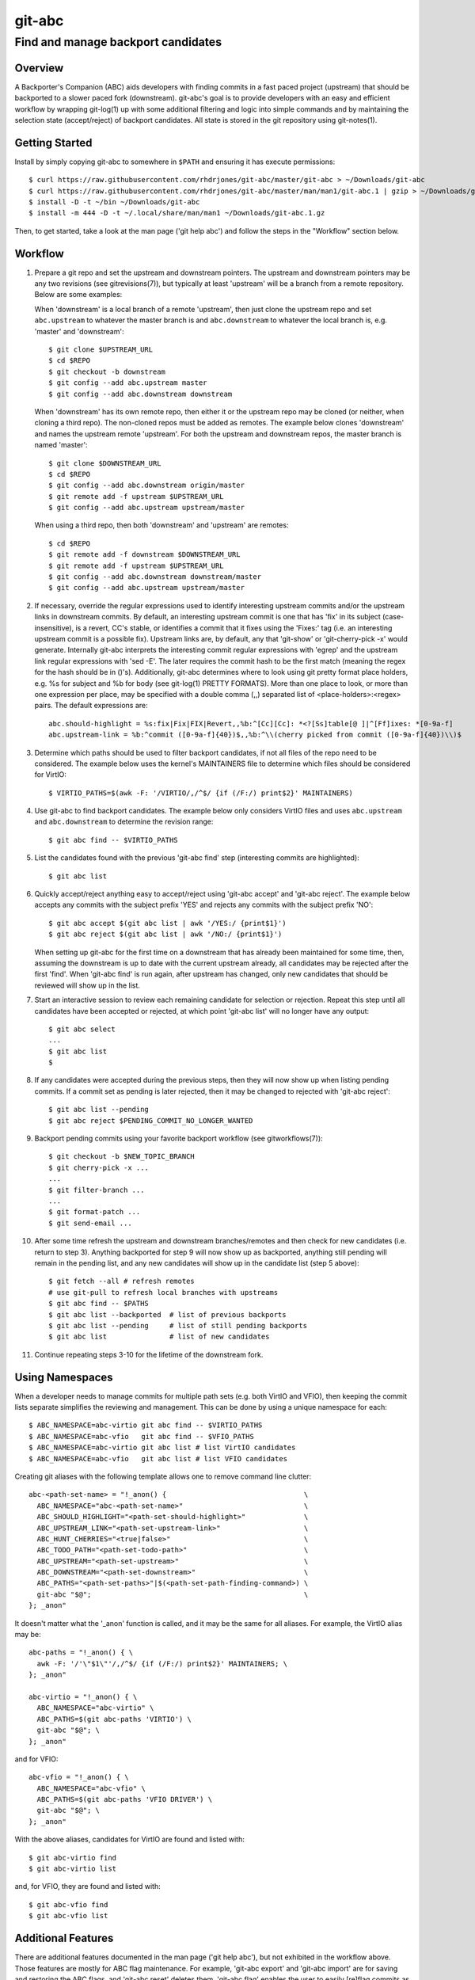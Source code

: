 =======
git-abc
=======
-----------------------------------
Find and manage backport candidates
-----------------------------------

Overview
========

A Backporter's Companion (ABC) aids developers with finding commits in a
fast paced project (upstream) that should be backported to a slower paced
fork (downstream).  git-abc's goal is to provide developers with an easy
and efficient workflow by wrapping git-log(1) up with some additional
filtering and logic into simple commands and by maintaining the selection
state (accept/reject) of backport candidates.  All state is stored in the
git repository using git-notes(1).

Getting Started
===============

Install by simply copying git-abc to somewhere in ``$PATH`` and ensuring
it has execute permissions::

  $ curl https://raw.githubusercontent.com/rhdrjones/git-abc/master/git-abc > ~/Downloads/git-abc
  $ curl https://raw.githubusercontent.com/rhdrjones/git-abc/master/man/man1/git-abc.1 | gzip > ~/Downloads/git-abc.1.gz
  $ install -D -t ~/bin ~/Downloads/git-abc
  $ install -m 444 -D -t ~/.local/share/man/man1 ~/Downloads/git-abc.1.gz

Then, to get started, take a look at the man page ('git help abc') and
follow the steps in the "Workflow" section below.

Workflow
========

1.  Prepare a git repo and set the upstream and downstream pointers.  The
    upstream and downstream pointers may be any two revisions (see
    gitrevisions(7)), but typically at least 'upstream' will be a branch
    from a remote repository.  Below are some examples:

    When 'downstream' is a local branch of a remote 'upstream', then just
    clone the upstream repo and set ``abc.upstream`` to whatever the
    master branch is and ``abc.downstream`` to whatever the local branch
    is, e.g. 'master' and 'downstream'::

      $ git clone $UPSTREAM_URL
      $ cd $REPO
      $ git checkout -b downstream
      $ git config --add abc.upstream master
      $ git config --add abc.downstream downstream

    When 'downstream' has its own remote repo, then either it or the
    upstream repo may be cloned (or neither, when cloning a third repo).
    The non-cloned repos must be added as remotes.  The example below
    clones 'downstream' and names the upstream remote 'upstream'.  For
    both the upstream and downstream repos, the master branch is named
    'master'::

      $ git clone $DOWNSTREAM_URL
      $ cd $REPO
      $ git config --add abc.downstream origin/master
      $ git remote add -f upstream $UPSTREAM_URL
      $ git config --add abc.upstream upstream/master

    When using a third repo, then both 'downstream' and 'upstream' are
    remotes::

      $ cd $REPO
      $ git remote add -f downstream $DOWNSTREAM_URL
      $ git remote add -f upstream $UPSTREAM_URL
      $ git config --add abc.downstream downstream/master
      $ git config --add abc.upstream upstream/master

2.  If necessary, override the regular expressions used to identify
    interesting upstream commits and/or the upstream links in downstream
    commits.  By default, an interesting upstream commit is one that has
    'fix' in its subject (case-insensitive), is a revert, CC's stable, or
    identifies a commit that it fixes using the 'Fixes:' tag (i.e. an
    interesting upstream commit is a possible fix).  Upstream links are,
    by default, any that 'git-show' or 'git-cherry-pick -x' would
    generate.  Internally git-abc interprets the interesting commit
    regular expressions with 'egrep' and the upstream link regular
    expressions with 'sed -E'.  The later requires the commit hash to be
    the first match (meaning the regex for the hash should be in ()'s).
    Additionally, git-abc determines where to look using git pretty format
    place holders, e.g. %s for subject and %b for body (see git-log(1)
    PRETTY FORMATS).  More than one place to look, or more than one
    expression per place, may be specified with a double comma (,,)
    separated list of <place-holders>:<regex> pairs.  The default
    expressions are::

      abc.should-highlight = %s:fix|Fix|FIX|Revert,,%b:^[Cc][Cc]: *<?[Ss]table[@ ]|^[Ff]ixes: *[0-9a-f]
      abc.upstream-link = %b:^commit ([0-9a-f]{40})$,,%b:^\\(cherry picked from commit ([0-9a-f]{40})\\)$

3.  Determine which paths should be used to filter backport candidates,
    if not all files of the repo need to be considered.  The example
    below uses the kernel's MAINTAINERS file to determine which files
    should be considered for VirtIO::

      $ VIRTIO_PATHS=$(awk -F: '/VIRTIO/,/^$/ {if (/F:/) print$2}' MAINTAINERS)

4.  Use git-abc to find backport candidates.  The example below only
    considers VirtIO files and uses ``abc.upstream`` and ``abc.downstream``
    to determine the revision range::

      $ git abc find -- $VIRTIO_PATHS

5.  List the candidates found with the previous 'git-abc find' step
    (interesting commits are highlighted)::

      $ git abc list

6.  Quickly accept/reject anything easy to accept/reject using
    'git-abc accept' and 'git-abc reject'.  The example below accepts any
    commits with the subject prefix 'YES' and rejects any commits with
    the subject prefix 'NO'::

      $ git abc accept $(git abc list | awk '/YES:/ {print$1}')
      $ git abc reject $(git abc list | awk '/NO:/ {print$1}')

    When setting up git-abc for the first time on a downstream that has
    already been maintained for some time, then, assuming the downstream
    is up to date with the current upstream already, all candidates may be
    rejected after the first 'find'.  When 'git-abc find' is run again,
    after upstream has changed, only new candidates that should be
    reviewed will show up in the list.

7.  Start an interactive session to review each remaining candidate for
    selection or rejection.  Repeat this step until all candidates have
    been accepted or rejected, at which point 'git-abc list' will no
    longer have any output::

      $ git abc select
      ...
      $ git abc list
      $

8.  If any candidates were accepted during the previous steps, then they
    will now show up when listing pending commits.  If a commit set as
    pending is later rejected, then it may be changed to rejected with
    'git-abc reject'::

      $ git abc list --pending
      $ git abc reject $PENDING_COMMIT_NO_LONGER_WANTED

9.  Backport pending commits using your favorite backport workflow (see
    gitworkflows(7))::

      $ git checkout -b $NEW_TOPIC_BRANCH
      $ git cherry-pick -x ...
      ...
      $ git filter-branch ...
      ...
      $ git format-patch ...
      $ git send-email ...

10. After some time refresh the upstream and downstream branches/remotes
    and then check for new candidates (i.e. return to step 3).  Anything
    backported for step 9 will now show up as backported, anything still
    pending will remain in the pending list, and any new candidates will
    show up in the candidate list (step 5 above)::

      $ git fetch --all # refresh remotes
      # use git-pull to refresh local branches with upstreams
      $ git abc find -- $PATHS
      $ git abc list --backported  # list of previous backports
      $ git abc list --pending     # list of still pending backports
      $ git abc list               # list of new candidates

11. Continue repeating steps 3-10 for the lifetime of the downstream fork.

Using Namespaces
================

When a developer needs to manage commits for multiple path sets (e.g. both
VirtIO and VFIO), then keeping the commit lists separate simplifies the
reviewing and management.  This can be done by using a unique namespace
for each::

  $ ABC_NAMESPACE=abc-virtio git abc find -- $VIRTIO_PATHS
  $ ABC_NAMESPACE=abc-vfio   git abc find -- $VFIO_PATHS
  $ ABC_NAMESPACE=abc-virtio git abc list # list VirtIO candidates
  $ ABC_NAMESPACE=abc-vfio   git abc list # list VFIO candidates

Creating git aliases with the following template allows one to remove
command line clutter::

  abc-<path-set-name> = "!_anon() {                                 \
    ABC_NAMESPACE="abc-<path-set-name>"                             \
    ABC_SHOULD_HIGHLIGHT="<path-set-should-highlight>"              \
    ABC_UPSTREAM_LINK="<path-set-upstream-link>"                    \
    ABC_HUNT_CHERRIES="<true|false>"                                \
    ABC_TODO_PATH="<path-set-todo-path>"                            \
    ABC_UPSTREAM="<path-set-upstream>"                              \
    ABC_DOWNSTREAM="<path-set-downstream>"                          \
    ABC_PATHS="<path-set-paths>"|$(<path-set-path-finding-command>) \
    git-abc "$@";                                                   \
  }; _anon"

It doesn't matter what the '_anon' function is called, and it may be the
same for all aliases.  For example, the VirtIO alias may be::

  abc-paths = "!_anon() { \
    awk -F: '/'\"$1\"'/,/^$/ {if (/F:/) print$2}' MAINTAINERS; \
  }; _anon"

  abc-virtio = "!_anon() { \
    ABC_NAMESPACE="abc-virtio" \
    ABC_PATHS=$(git abc-paths 'VIRTIO') \
    git-abc "$@"; \
  }; _anon"

and for VFIO::

  abc-vfio = "!_anon() { \
    ABC_NAMESPACE="abc-vfio" \
    ABC_PATHS=$(git abc-paths 'VFIO DRIVER') \
    git-abc "$@"; \
  }; _anon"

With the above aliases, candidates for VirtIO are found and listed with::

  $ git abc-virtio find
  $ git abc-virtio list

and, for VFIO, they are found and listed with::

  $ git abc-vfio find
  $ git abc-vfio list

Additional Features
===================

There are additional features documented in the man page
('git help abc'), but not exhibited in the workflow above.  Those features
are mostly for ABC flag maintenance.  For example, 'git-abc export' and
'git-abc import' are for saving and restoring the ABC flags, and
'git-abc reset' deletes them.  'git-abc flag' enables the user to easily
[re]flag commits as necessary.

Two useful list commands that do not fit the workflow above are
'git-abc list --downstream-only' and 'git-abc list --backported-non-trivial'.
'list --downstream-only' lists all commits that are downstream, but do not
have an upstream counterpart.  Keep in mind though that 'git-abc list' is
only ever relevant to the searches done with 'git-abc find'.  That means
any listing, including 'list --downstream-only', will only show commits
touching files used to limit the search.  If all downstream-only commits
of the downstream repo are needed, then a search with no limiting paths
given must be done first (a namespace dedicated for this purpose should
probably be used).  'list --backported-non-trivial' lists all backports
that were not trivial cherry picks.  Again, the listing is only ever
relevant to the previous searches.

Note, if a commit shows up in 'git-abc list --downstream-only' that
shouldn't be there, then the commit message and upstream-link expression
should be checked to see why it wasn't automatically linked.  Also, keep
in mind that while a well formed upstream link may be there, it may be
pointing to a commit hash that is not in the specified upstream, i.e. it
was most likely backported from a different upstream.  The
'git-abc set-upstream' command may be used to fix these types of issues,
and the counterpart command 'git-abc get-upstream' is also available.

Support
=======

Please report bugs to Andrew Jones <drjones@redhat.com>
